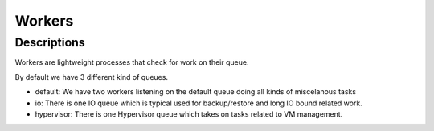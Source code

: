 
Workers
*******

Descriptions
============


Workers are lightweight processes that check for work on their queue.

By default we have 3 different kind of queues.


* default: We have two workers listening on the default queue doing all kinds of miscelanous tasks
* io: There is one IO queue which is typical used for backup/restore and long IO bound related work.
* hypervisor: There is one Hypervisor queue which takes on tasks related to VM management.

